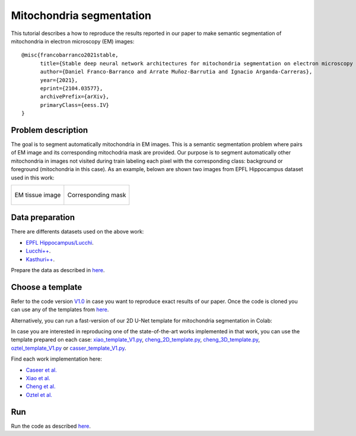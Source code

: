 Mitochondria segmentation
-------------------------

This tutorial describes a how to reproduce the results reported in our paper to 
make semantic segmentation of mitochondria in electron microscopy (EM) images: ::

    @misc{francobarranco2021stable,
          title={Stable deep neural network architectures for mitochondria segmentation on electron microscopy volumes},
          author={Daniel Franco-Barranco and Arrate Muñoz-Barrutia and Ignacio Arganda-Carreras},
          year={2021},
          eprint={2104.03577},
          archivePrefix={arXiv},
          primaryClass={eess.IV}
    }


Problem description
~~~~~~~~~~~~~~~~~~~

The goal is to segment automatically mitochondria in EM images. This is a 
semantic segmentation problem where pairs of EM image and its corresponding 
mitochodria mask are provided. Our purpose is to segment automatically other 
mitochondria in images not visited during train labeling each pixel with the 
corresponding class: background or foreground (mitochondria in this case). As an
example, belown are shown two images from EPFL Hippocampus dataset used in this
work: 

.. list-table:: 

  * - .. figure:: img/FIBSEM_test_0.png
         :align: center

         EM tissue image

    - .. figure:: img/FIBSEM_test_0_gt.png
         :align: center

         Corresponding mask 

Data preparation
~~~~~~~~~~~~~~~~

There are differents datasets used on the above work: 

- `EPFL Hippocampus/Lucchi <https://www.epfl.ch/labs/cvlab/data/data-em/>`_.
- `Lucchi++ <https://sites.google.com/view/connectomics/>`_.
- `Kasthuri++ <https://sites.google.com/view/connectomics/>`_.

Prepare the data as described in `here <quick_start.html#step-1-data-preparation>`_.


Choose a template
~~~~~~~~~~~~~~~~~

Refer to the code version `V1.0 <https://github.com/danifranco/EM_Image_Segmentation/releases/tag/v1.0>`_ in case you want to reproduce exact results of our paper. Once the code is cloned you can use any of the templates from `here <https://github.com/danifranco/EM_Image_Segmentation/tree/master/templates>`_. 

Alternatively, you can run a fast-version of our 2D U-Net template for mitochondria segmentation in Colab: |colablink| 

.. |colablink| image:: https://colab.research.google.com/assets/colab-badge.svg 
    :target: https://colab.research.google.com/github/danifranco/EM_Image_Segmentation/blob/master/templates/U-Net_2D_workflow.ipynb


In case you are interested in reproducing one of the state-of-the-art works implemented in that work, you can use the template prepared on each case: `xiao_template_V1.py <https://github.com/danifranco/EM_Image_Segmentation/blob/master/sota_implementations/xiao_2018/xiao_template_V1.py>`_, `cheng_2D_template.py <https://github.com/danifranco/EM_Image_Segmentation/blob/master/sota_implementations/cheng_2017/cheng_2D_template_V1.py>`_, `cheng_3D_template.py <https://github.com/danifranco/EM_Image_Segmentation/blob/master/sota_implementations/cheng_2017/cheng_3D_template_V1.py>`_, `oztel_template_V1.py <https://github.com/danifranco/EM_Image_Segmentation/blob/master/sota_implementations/oztel_2017/oztel_template_V1.py>`_ or `casser_template_V1.py <https://github.com/danifranco/EM_Image_Segmentation/blob/master/sota_implementations/casser_2018/casser_template_V1.py>`_.

Find each work implementation here:

- `Caseer et al. <casser.html>`_ 
- `Xiao et al. <xiao.html>`_ 
- `Cheng et al. <cheng.html>`_ 
- `Oztel et al. <oztel.html>`_ 

Run
~~~

Run the code as described `here <quick_start.html#step-3-run-the-code>`_.

